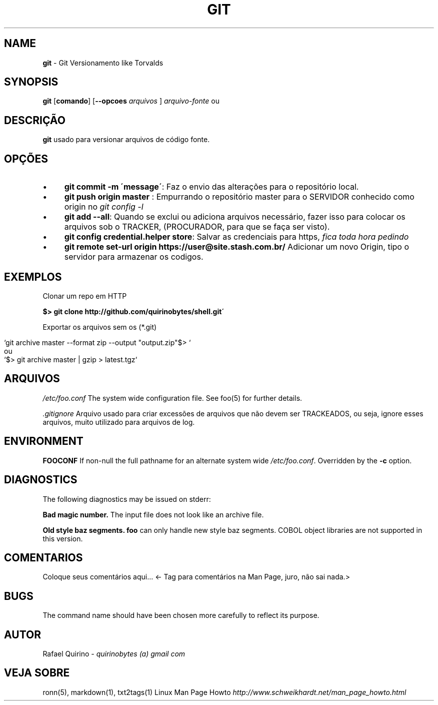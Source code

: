 .\" generated with Ronn/v0.7.3
.\" http://github.com/rtomayko/ronn/tree/0.7.3
.
.TH "GIT" "1" "March 2017" "" ""
.
.SH "NAME"
\fBgit\fR \- Git Versionamento like Torvalds
.
.SH "SYNOPSIS"
\fBgit\fR [\fBcomando\fR] [\fB\-\-opcoes\fR \fIarquivos\fR ] \fIarquivo\-fonte\fR ou
.
.SH "DESCRIÇÃO"
\fBgit\fR usado para versionar arquivos de código fonte\.
.
.SH "OPÇÕES"
.
.IP "\(bu" 4
\fBgit commit \-m \'message\'\fR: Faz o envio das alterações para o repositório local\.
.
.IP "\(bu" 4
\fBgit push origin master\fR : Empurrando o repositório master para o SERVIDOR conhecido como origin no \fIgit config \-l\fR
.
.IP "\(bu" 4
\fBgit add \-\-all\fR: Quando se exclui ou adiciona arquivos necessário, fazer isso para colocar os arquivos sob o TRACKER, (PROCURADOR, para que se faça ser visto)\.
.
.IP "\(bu" 4
\fBgit config credential\.helper store\fR: Salvar as credenciais para https, \fIfica toda hora pedindo\fR
.
.IP "\(bu" 4
\fBgit remote set\-url origin https://user@site\.stash\.com\.br/\fR Adicionar um novo Origin, tipo o servidor para armazenar os codigos\.
.
.IP "" 0
.
.SH "EXEMPLOS"
Clonar um repo em HTTP
.
.P
\fB$> git clone http://github\.com/quirinobytes/shell\.git\'\fR
.
.P
Exportar os arquivos sem os (*\.git)
.
.IP "" 4
.
.nf

`git archive master \-\-format zip \-\-output "output\.zip"$> `
ou
`$> git archive master | gzip > latest\.tgz`
.
.fi
.
.IP "" 0
.
.SH "ARQUIVOS"
\fI/etc/foo\.conf\fR The system wide configuration file\. See foo(5) for further details\.
.
.P
\fI\.gitignore\fR Arquivo usado para criar excessões de arquivos que não devem ser TRACKEADOS, ou seja, ignore esses arquivos, muito utilizado para arquivos de log\.
.
.SH "ENVIRONMENT"
\fBFOOCONF\fR If non\-null the full pathname for an alternate system wide \fI/etc/foo\.conf\fR\. Overridden by the \fB\-c\fR option\.
.
.SH "DIAGNOSTICS"
The following diagnostics may be issued on stderr:
.
.P
\fBBad magic number\.\fR The input file does not look like an archive file\.
.
.P
\fBOld style baz segments\.\fR \fBfoo\fR can only handle new style baz segments\. COBOL object libraries are not supported in this version\.
.
.SH "COMENTARIOS"
Coloque seus comentários aqui\.\.\. <\- Tag para comentários na Man Page, juro, não sai nada\.>
.
.SH "BUGS"
The command name should have been chosen more carefully to reflect its purpose\.
.
.SH "AUTOR"
Rafael Quirino \- \fIquirinobytes (a) gmail com\fR
.
.SH "VEJA SOBRE"
ronn(5), markdown(1), txt2tags(1) Linux Man Page Howto \fIhttp://www\.schweikhardt\.net/man_page_howto\.html\fR

